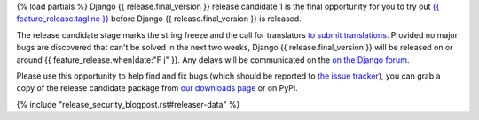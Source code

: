 {% load partials %}
Django {{ release.final_version }} release candidate 1 is the final opportunity for you to
try out `{{ feature_release.tagline }}`__ before Django {{ release.final_version }} is released.

__ https://docs.djangoproject.com/en/{{ release.final_version }}/releases/{{ release.final_version }}/

The release candidate stage marks the string freeze and the call for translators `to submit translations
<https://docs.djangoproject.com/en/dev/internals/contributing/localizing/#translations>`_.
Provided no major bugs are discovered that can't be solved in the next two weeks,
Django {{ release.final_version }} will be released on or around {{ feature_release.when|date:"F j" }}.
Any  delays will be communicated on the `on the Django forum <{{ feature_release.forum_post }}>`_.

Please use this opportunity to help find and fix bugs (which should be reported
to `the issue tracker <https://code.djangoproject.com/newticket>`_), you can
grab a copy of the release candidate package from
`our downloads page <https://www.djangoproject.com/download/>`_ or on PyPI.

{% include "release_security_blogpost.rst#releaser-data" %}
